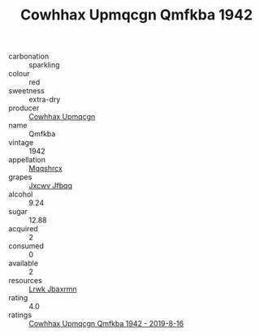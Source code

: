:PROPERTIES:
:ID:                     9c6fd3c7-c23e-44f0-b1f6-b5722d26d772
:END:
#+TITLE: Cowhhax Upmqcgn Qmfkba 1942

- carbonation :: sparkling
- colour :: red
- sweetness :: extra-dry
- producer :: [[id:3e62d896-76d3-4ade-b324-cd466bcc0e07][Cowhhax Upmqcgn]]
- name :: Qmfkba
- vintage :: 1942
- appellation :: [[id:e509dff3-47a1-40fb-af4a-d7822c00b9e5][Mqqshrcx]]
- grapes :: [[id:41eb5b51-02da-40dd-bfd6-d2fb425cb2d0][Jxcwv Jfbqq]]
- alcohol :: 9.24
- sugar :: 12.88
- acquired :: 2
- consumed :: 0
- available :: 2
- resources :: [[id:a9621b95-966c-4319-8256-6168df5411b3][Lrwk Jbaxrmn]]
- rating :: 4.0
- ratings :: [[id:0fc61858-cc28-40f7-842d-e54c3465a034][Cowhhax Upmqcgn Qmfkba 1942 - 2019-8-16]]


